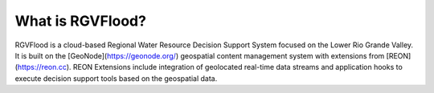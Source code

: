 
What is RGVFlood?
------------------

RGVFlood is a cloud-based Regional Water Resource Decision Support System focused on the Lower Rio Grande Valley. It is built on the [GeoNode](https://geonode.org/) geospatial content management system with extensions from [REON](https://reon.cc). REON Extensions  include integration of geolocated real-time data streams and application hooks to execute decision support tools based on the geospatial data.

